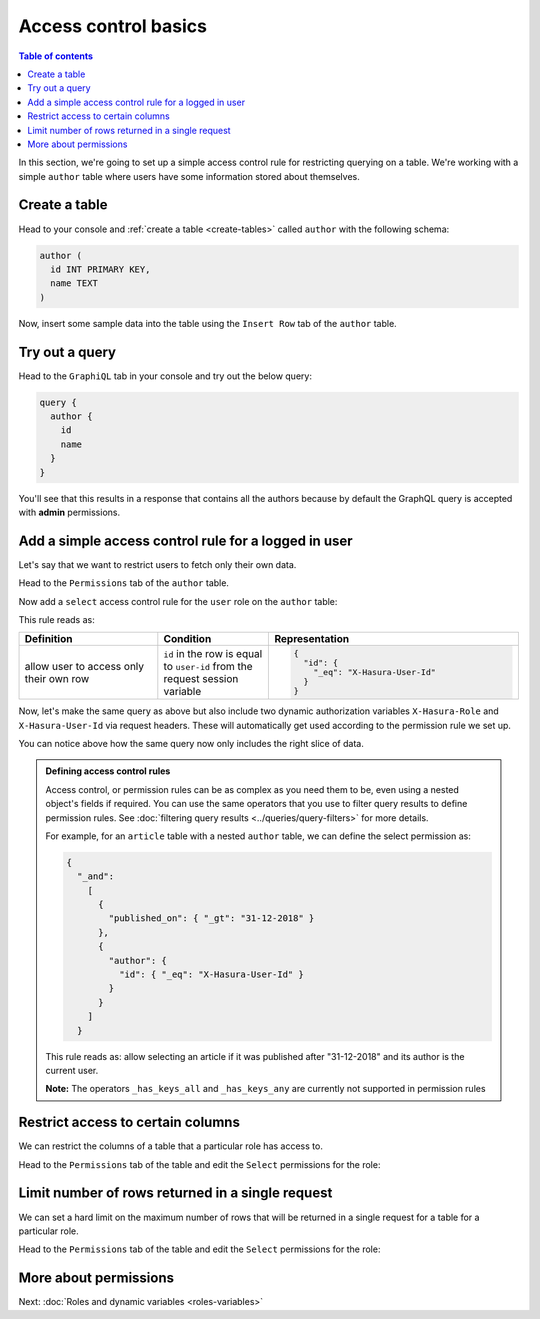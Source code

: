 Access control basics
=====================

.. contents:: Table of contents
  :backlinks: none
  :depth: 1
  :local:

In this section, we're going to set up a simple access control rule for restricting querying on a table.
We're working with a simple ``author`` table where users have some information stored about themselves.

Create a table
--------------

Head to your console and :ref:`create a table <create-tables>` called ``author`` with the following schema:

.. code-block:: sql

  author (
    id INT PRIMARY KEY,
    name TEXT
  )

Now, insert some sample data into the table using the ``Insert Row`` tab of the ``author`` table.

Try out a query
---------------

Head to the ``GraphiQL`` tab in your console and try out the below query:

.. code-block:: graphql

  query {
    author {
      id
      name
    }
  }

You'll see that this results in a response that contains all the authors because by default the GraphQL query is
accepted with **admin** permissions.

.. image:: ../../../img/graphql/manual/auth/fetch-authors.png


Add a simple access control rule for a logged in user
-----------------------------------------------------

Let's say that we want to restrict users to fetch only their own data.

Head to the ``Permissions`` tab of the ``author`` table.

Now add a ``select`` access control rule for the ``user`` role on the ``author`` table:

.. image:: ../../../img/graphql/manual/auth/author-select-perms.png

This rule reads as:

.. list-table::
   :header-rows: 1
   :widths: 25 20 45

   * - Definition
     - Condition
     - Representation

   * - allow user to access only their own row
     - ``id`` in the row is equal to ``user-id`` from the request session variable
     -
       .. code-block:: json

          {
            "id": {
              "_eq": "X-Hasura-User-Id"
            }
          }

Now, let's make the same query as above but also include two dynamic authorization variables ``X-Hasura-Role`` and
``X-Hasura-User-Id`` via request headers. These will automatically get used according to the permission rule we set up.

.. image:: ../../../img/graphql/manual/auth/query-with-perms.png

You can notice above how the same query now only includes the right slice of data.

.. admonition:: Defining access control rules

  Access control, or permission rules can be as complex as you need them to be, even using a nested object's
  fields if required. You can use the same operators that you use to filter query results to define
  permission rules. See :doc:`filtering query results <../queries/query-filters>` for more details.

  For example, for an ``article`` table with a nested ``author`` table, we can define the select permission as:

  .. code-block:: json

    {
      "_and":
        [
          {
            "published_on": { "_gt": "31-12-2018" }
          },
          {
            "author": {
              "id": { "_eq": "X-Hasura-User-Id" }
            }
          }
        ]
      }

  This rule reads as: allow selecting an article if it was published after "31-12-2018" and its author is the current
  user.

  **Note:** The operators ``_has_keys_all`` and ``_has_keys_any`` are currently not supported in permission rules

.. _restrict_columns:

Restrict access to certain columns
----------------------------------

We can restrict the columns of a table that a particular role has access to.

Head to the ``Permissions`` tab of the table and edit the ``Select`` permissions for the role:

.. image:: ../../../img/graphql/manual/auth/restrict-columns.png

.. _limit_rows:

Limit number of rows returned in a single request
-------------------------------------------------

We can set a hard limit on the maximum number of rows that will be returned in a single request for a table for a particular role.

Head to the ``Permissions`` tab of the table and edit the ``Select`` permissions for the role:

.. image:: ../../../img/graphql/manual/auth/limit-results.png

More about permissions
----------------------

Next: :doc:`Roles and dynamic variables <roles-variables>`


